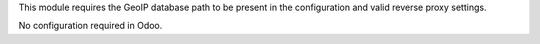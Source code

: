 This module requires the GeoIP database path to be present in the configuration and valid reverse proxy settings.

No configuration required in Odoo.